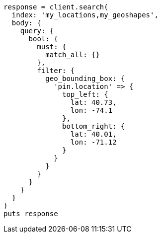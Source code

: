 [source, ruby]
----
response = client.search(
  index: 'my_locations,my_geoshapes',
  body: {
    query: {
      bool: {
        must: {
          match_all: {}
        },
        filter: {
          geo_bounding_box: {
            'pin.location' => {
              top_left: {
                lat: 40.73,
                lon: -74.1
              },
              bottom_right: {
                lat: 40.01,
                lon: -71.12
              }
            }
          }
        }
      }
    }
  }
)
puts response
----
